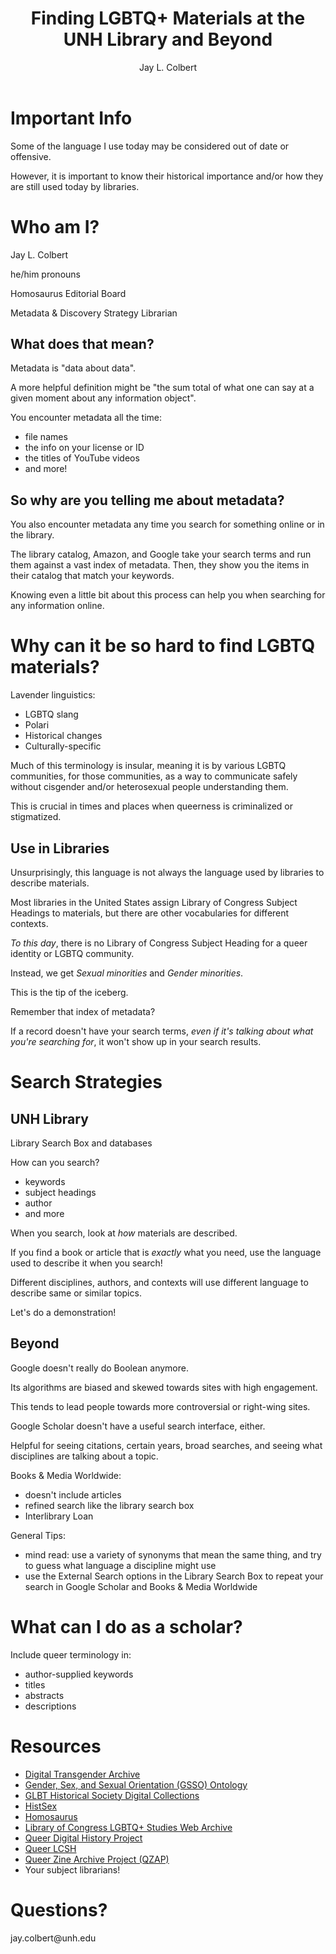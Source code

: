 #+title:    Finding LGBTQ+ Materials at the UNH Library and Beyond
#+author:   Jay L. Colbert
#+email:    jay.colbert@unh.edu
#+options:  num:nil reveal_width:1400 reveal_height:1000
#+reveal_theme: simple
#+reveal_title_slide: <h1>%t</h1><h3>%a</h3>
#+reveal_single_file: t


* Important Info

#+attr_reveal: :frag t
Some of the language I use today may be considered out of date or offensive.

#+attr_reveal: :frag t
However, it is important to know their historical importance and/or how they are still used today by libraries.

* Who am I?

#+attr_reveal: :frag t
Jay L. Colbert

#+attr_reveal: :frag t
he/him pronouns

#+attr_reveal: :frag t
Homosaurus Editorial Board

#+attr_reveal: :frag t
Metadata & Discovery Strategy Librarian

** What does that mean?

#+attr_reveal: :frag t
Metadata is "data about data".

#+attr_reveal: :frag t
A more helpful definition might be "the sum total of what one can say at a given moment about any information object".

#+reveal: split
You encounter metadata all the time:

#+attr_reveal: :frag (appear)
+ file names
+ the info on your license or ID
+ the titles of YouTube videos
+ and more!

** So why are you telling me about metadata?

#+attr_reveal: :frag t
You also encounter metadata any time you search for something online or in the library.

#+attr_reveal: :frag t
The library catalog, Amazon, and Google take your search terms and run them against a vast index of metadata.
Then, they show you the items in their catalog that match your keywords.

#+reveal: split
Knowing even a little bit about this process can help you when searching for any information online.

* Why can it be so hard to find LGBTQ materials?

#+attr_reveal: :frag t
Lavender linguistics:

#+attr_reveal: :frag (appear)
+ LGBTQ slang
+ Polari
+ Historical changes
+ Culturally-specific

#+reveal: split
Much of this terminology is insular, meaning it is by various LGBTQ communities, for those communities, as a way to communicate safely without cisgender and/or heterosexual people understanding them.

#+attr_reveal: :frag t
This is crucial in times and places when queerness is criminalized or stigmatized.

** Use in Libraries

#+attr_reveal: :frag t
Unsurprisingly, this language is not always the language used by libraries to describe materials.

#+attr_reveal: :frag t
Most libraries in the United States assign Library of Congress Subject Headings to materials, but there are other vocabularies for different contexts.

#+reveal: split
/To this day/, there is no Library of Congress Subject Heading for a queer identity or LGBTQ community.

#+attr_reveal: :frag t
Instead, we get /Sexual minorities/ and /Gender minorities/.

#+attr_reveal: :frag t
This is the tip of the iceberg.

#+reveal: split
Remember that index of metadata?

#+attr_reveal: :frag t
If a record doesn't have your search terms, /even if it's talking about what you're searching for/, it won't show up in your search results.

* Search Strategies

** UNH Library

#+attr_reveal: :frag t
Library Search Box and databases

#+attr_reveal: :frag t
How can you search?

#+attr_reveal: :frag (appear)
+ keywords
+ subject headings
+ author
+ and more

#+reveal: split
When you search, look at /how/ materials are described.

#+attr_reveal: :frag t
If you find a book or article that is /exactly/ what you need, use the language used to describe it when you search!

#+attr_reveal: :frag t
Different disciplines, authors, and contexts will use different language to describe same or similar topics.

#+reveal: split
Let's do a demonstration!

** Beyond

#+attr_reveal: :frag t
Google doesn't really do Boolean anymore.

#+attr_reveal: :frag t
Its algorithms are biased and skewed towards sites with high engagement.

#+attr_reveal: :frag t
This tends to lead people towards more controversial or right-wing sites.

#+reveal: split
Google Scholar doesn't have a useful search interface, either.

#+attr_reveal: :frag t
Helpful for seeing citations, certain years, broad searches, and seeing what disciplines are talking about a topic.

#+reveal: split
Books & Media Worldwide:

#+attr_reveal: :frag (appear)
+ doesn't include articles
+ refined search like the library search box
+ Interlibrary Loan

#+reveal: split
General Tips:

#+attr_reveal: :frag (appear)
+ mind read: use a variety of synonyms that mean the same thing, and try to guess what language a discipline might use
+ use the External Search options in the Library Search Box to repeat your search in Google Scholar and Books & Media Worldwide


* What can I do as a scholar?

Include queer terminology in:

#+attr_reveal: :frag (appear)
+ author-supplied keywords
+ titles
+ abstracts
+ descriptions

* Resources

+ [[https://www.digitaltransgenderarchive.net][Digital Transgender Archive]]
+ [[https://gsso.research.cchmc.org/#!/][Gender, Sex, and Sexual Orientation (GSSO) Ontology]]
+ [[https://www.glbthistory.org/digital-collections][GLBT Historical Society Digital Collections]]
+ [[https://histsex.org][HistSex]]
+ [[https://homosaurus.org][Homosaurus]]
+ [[https://www.loc.gov/collections/lgbtq-studies-web-archive/][Library of Congress LGBTQ+ Studies Web Archive]]
+ [[https://queerdigital.com][Queer Digital History Project]]
+ [[http://www.netanelganin.com/projects/QueerLCSH/QueerLCSH.html][Queer LCSH]]
+ [[https://archive.qzap.org][Queer Zine Archive Project (QZAP)]]
+ Your subject librarians!

* Questions?

jay.colbert@unh.edu
